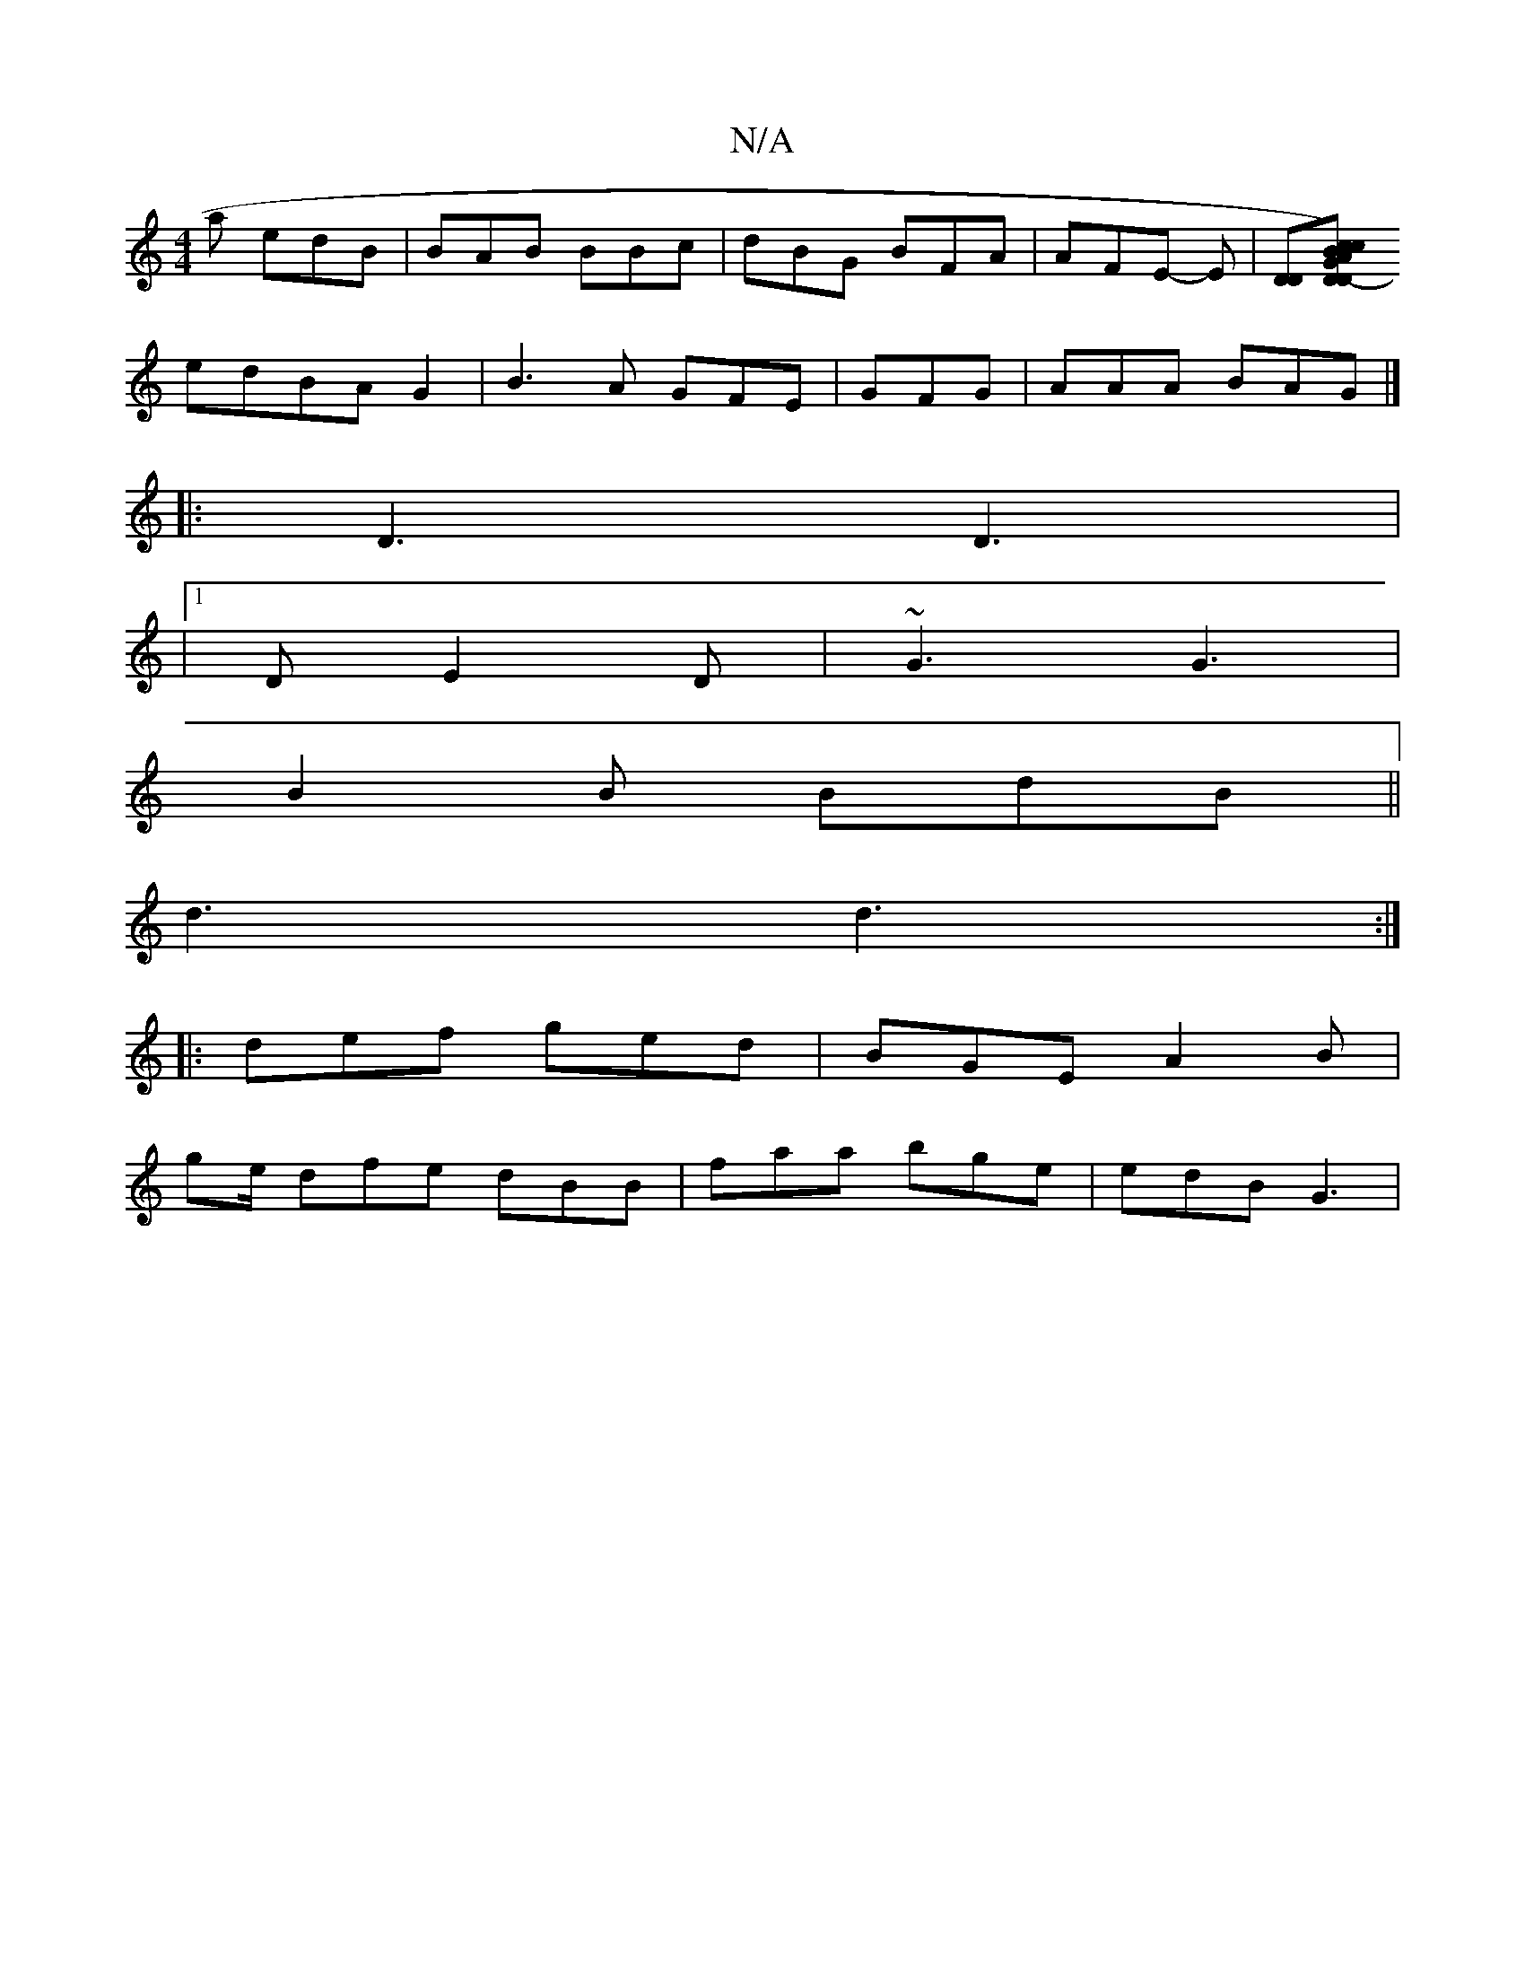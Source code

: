 X:1
T:N/A
M:4/4
R:N/A
K:Cmajor
2a edB|BAB BBc|dBG BFA|AFE- ‘E |[DD][D D2)- GAcB|c2fe dBAB|dc3 B2-|A4 cA|
edBAG2|B3 A GF#E|GFG|AAA BAG|]
|: D3 D3 |
|1 DE2D | ~G3 G3 |
B2B BdB||
d3 d3 :|
|:def ged|BGE A2B|
ge/ dfe dBB|faa bge|edB G3|